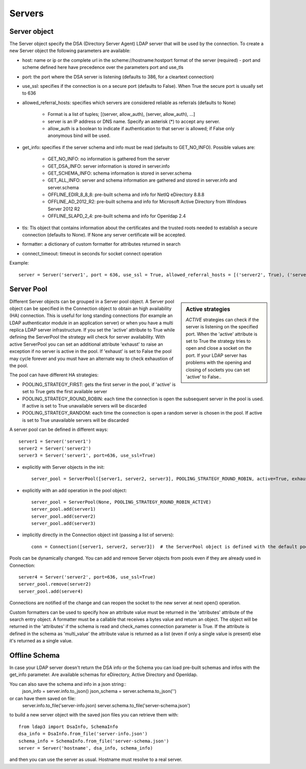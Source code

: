 #######
Servers
#######

Server object
-------------
The Server object specify the DSA (Directory Server Agent) LDAP server that will be used by the connection. To create a new Server object the following parameters are available:

* host: name or ip or the complete url in the scheme://hostname:hostport format of the server (required) - port and scheme defined here have precedence over the parameters port and use_tls

* port: the port where the DSA server is listening (defaults to 386, for a cleartext connection)

* use_ssl: specifies if the connection is on a secure port (defaults to False). When True the secure port is usually set to 636

* allowed_referral_hosts: specifies which servers are considered reliable as referrals (defaults to None)

    * Format is a list of tuples; [(server, allow_auth), (server, allow_auth), ...]

    * server is an IP address or DNS name. Specify an asterisk (*) to accept any server.

    * allow_auth is a boolean to indicate if authentication to that server is allowed; if False only anonymous bind will be used.

* get_info: specifies if the server schema and info must be read (defaults to GET_NO_INFO). Possible values are:

    * GET_NO_INFO: no information is gathered from the server

    * GET_DSA_INFO: server information is stored in server.info

    * GET_SCHEMA_INFO: schema information is stored in server.schema

    * GET_ALL_INFO: server and schema information are gathered and stored in server.info and server.schema

    * OFFLINE_EDIR_8_8_8: pre-built schema and info for NetIQ eDirectory 8.8.8

    * OFFLINE_AD_2012_R2: pre-built schema and info for Microsoft Active Directory from Windows Server 2012 R2

    * OFFLINE_SLAPD_2_4: pre-built schema and info for Openldap 2.4

* tls: Tls object that contains information about the certificates and the trusted roots needed to establish a secure connection (defaults to None). If None any server certificate will be accepted.

* formatter: a dictionary of custom formatter for attributes returned in search

* connect_timeout: timeout in seconds for socket connect operation

Example::

    server = Server('server1', port = 636, use_ssl = True, allowed_referral_hosts = [('server2', True), ('server3', False)])

Server Pool
-----------

.. sidebar:: Active strategies

   *ACTIVE* strategies can check if the server is listening on the specified port. When the 'active' attribute is set to True the strategy tries to open and close a socket on the port. If your LDAP server has problems with the opening and closing of sockets you can set 'active' to False..

Different Server objects can be grouped in a Server pool object. A Server pool object can be specified in the Connection object to obtain an high availability (HA) connection. This is useful for long standing connections (for example an LDAP authenticator module in an application server) or when you have a multi replica LDAP server infrastructure. If you set the 'active' attribute to True while defining the ServerPool the strategy will check for server availability. With active ServerPool you can set an additional attribute 'exhaust' to raise an exception if no server is active in the pool. If 'exhaust' is set to False the pool may cycle forever and you must have an alternate way to check exhaustion of the pool.

The pool can have different HA strategies: 

* POOLING_STRATEGY_FIRST: gets the first server in the pool, if 'active' is set to True gets the first available server

* POOLING_STRATEGY_ROUND_ROBIN: each time the connection is open the subsequent server in the pool is used. If active is set to True unavailable servers will be discarded

* POOLING_STRATEGY_RANDOM: each time the connection is open a random server is chosen in the pool. If active is set to True unavailable servers will be discarded

A server pool can be defined in different ways::

    server1 = Server('server1')
    server2 = Server('server2')
    server3 = Server('server1', port=636, use_ssl=True)

* explicitly with Server objects in the init::

    server_pool = ServerPool([server1, server2, server3], POOLING_STRATEGY_ROUND_ROBIN, active=True, exhaust=True)

* explicitly with an add operation in the pool object::

    server_pool = ServerPool(None, POOLING_STRATEGY_ROUND_ROBIN_ACTIVE)
    server_pool.add(server1)
    server_pool.add(server2)
    server_pool.add(server3)

* implicitly directly in the Connection object init (passing a list of servers)::

    conn = Connection([server1, server2, server3])  # the ServerPool object is defined with the default pooling strategy

Pools can be dynamically changed. You can add and remove Server objects from pools even if they are already used in Connection::

    server4 = Server('server2', port=636, use_ssl=True)
    server_pool.remove(server2)
    server_pool.add(server4)

Connections are notified of the change and can reopen the socket to the new server at next open() operation.


Custom formatters can be used to specify how an attribute value must be returned in the 'attributes' attribute of the search entry object.
A formatter must be a callable that receives a bytes value and return an object. The object will be returned in the 'attributes' if the schema is read and check_names connection parameter is True.
If the attribute is defined in the schema as 'multi_value' the attribute value is returned as a list (even if only a single value is present) else it's returned as a single value.

Offline Schema
--------------

In case your LDAP server doesn't return the DSA info or the Schema you can load pre-built schemas and infos with the get_info parameter. Are available schemas for eDirectory, Active Directory and Openldap.

You can also save the schema and info in a json string::
    json_info = server.info.to_json()
    json_schema = server.schema.to_json('')

or can have them saved on file:
    server.info.to_file('server-info.json)
    server.schema.to_file('server-schema.json')

to build a new server object with the saved json files you can retrieve them with::

    from ldap3 import DsaInfo, SchemaInfo
    dsa_info = DsaInfo.from_file('server-info.json')
    schema_info = SchemaInfo.from_file('server-schema.json')
    server = Server('hostname', dsa_info, schema_info)

and then you can use the server as usual. Hostname must resolve to a real server.